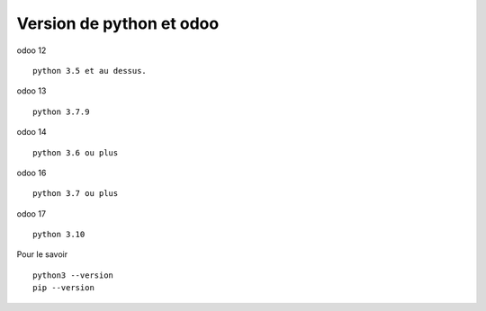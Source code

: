 Version de python et odoo
#########################

.. _pythonodooversion:

odoo 12 :: 
   
   python 3.5 et au dessus.

odoo 13 ::

   python 3.7.9
   
odoo 14 ::

   python 3.6 ou plus
   
odoo 16 ::

   python 3.7 ou plus


odoo 17 ::

   python 3.10 
   
Pour le savoir ::

   python3 --version
   pip --version